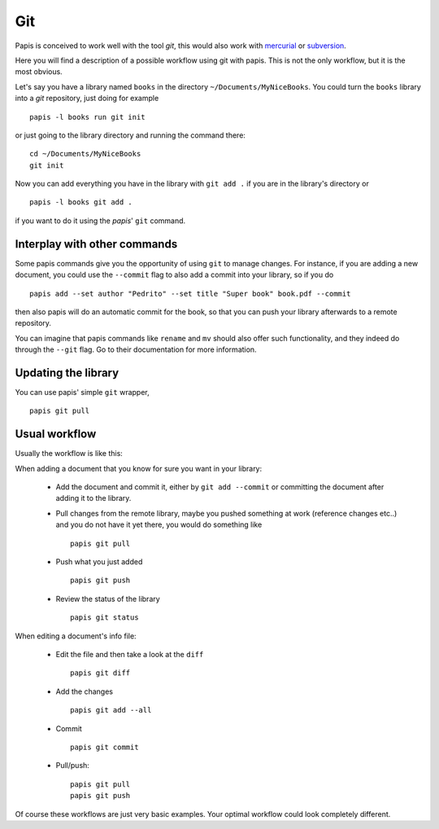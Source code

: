 Git
===

Papis is conceived to work well with the tool `git`, this would also work with
`mercurial <https://www.mercurial-scm.org/>`_
or `subversion <https://subversion.apache.org/>`_.

Here you will find a description of a possible workflow using git with papis.
This is not the only workflow, but it is the most obvious.

Let's say you have a library named ``books`` in the directory
``~/Documents/MyNiceBooks``. You could turn the ``books`` library into
a `git` repository, just doing for example

::

  papis -l books run git init

or just going to the library directory and running the command there:

::

  cd ~/Documents/MyNiceBooks
  git init

Now you can add everything you have in the library with ``git add .``
if you are in the library's directory or

::

  papis -l books git add .

if you want to do it using the `papis`' ``git`` command.

Interplay with other commands
-----------------------------

Some papis commands give you the opportunity of using ``git`` to manage
changes. For instance, if you are adding a new document, you could use
the ``--commit`` flag to also add a commit into your library, so if you do

::

  papis add --set author "Pedrito" --set title "Super book" book.pdf --commit

then also papis will do an automatic commit for the book, so that you can
push your library afterwards to a remote repository.

You can imagine that papis commands like ``rename`` and ``mv`` should also
offer such functionality, and they indeed do through the ``--git`` flag.
Go to their documentation for more information.

Updating the library
--------------------

You can use papis' simple ``git`` wrapper,

::

  papis git pull

Usual workflow
--------------

Usually the workflow is like this:

When adding a document that you know for sure you want in your library:

  - Add the document and commit it, either by ``git add --commit``
    or committing the document after adding it to the library.

  - Pull changes from the remote library, maybe you pushed something
    at work (reference changes etc..) and you do not have it yet there,
    you would do something like

    ::

      papis git pull

  - Push what you just added

    ::

      papis git push

  - Review the status of the library

    ::

      papis git status

When editing a document's info file:

  - Edit the file and then take a look at the ``diff``

    ::

      papis git diff

  - Add the changes

    ::

      papis git add --all

  - Commit

    ::

      papis git commit

  - Pull/push:

    ::

      papis git pull
      papis git push

Of course these workflows are just very basic examples.
Your optimal workflow could look completely different.
